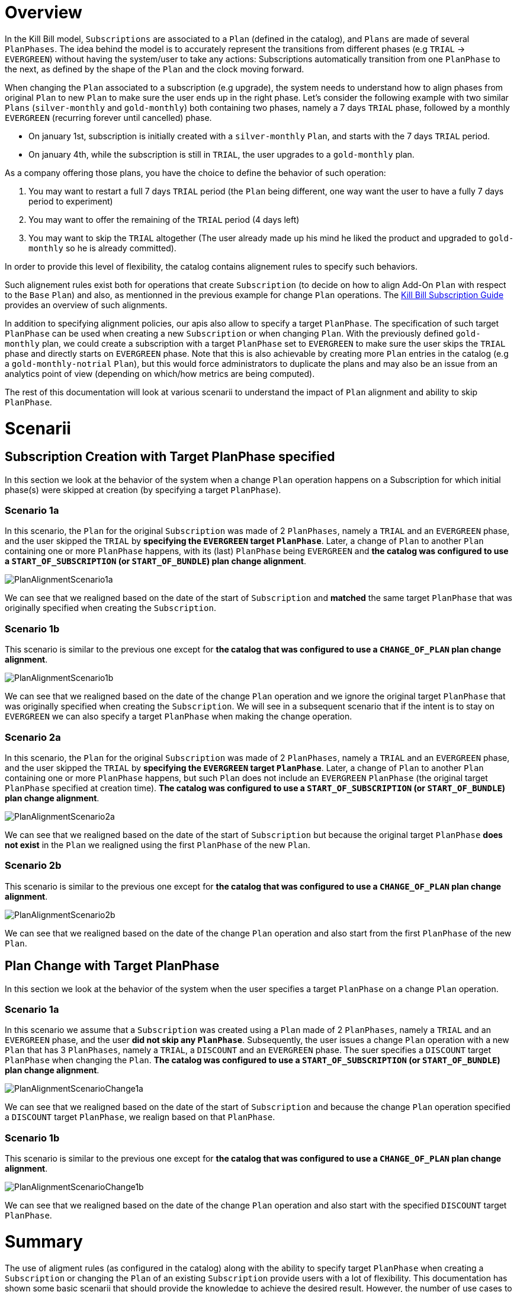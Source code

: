 = Overview

In the Kill Bill model, `Subscriptions` are associated to a `Plan` (defined in the catalog), and `Plans` are made of several `PlanPhases`.
The idea behind the model is to accurately represent the transitions from different phases (e.g `TRIAL` -> `EVERGREEN`) without having the system/user to take any actions:
Subscriptions automatically transition from one `PlanPhase` to the next, as defined by the shape of the `Plan` and the clock moving forward.

When changing the `Plan` associated to a subscription (e.g upgrade), the system needs to understand how to align phases from original `Plan` to new `Plan` to make sure the user ends up in the right phase. Let's consider the following example with two similar `Plans` (`silver-monthly` and `gold-monthly`) both containing two phases, namely a 7 days `TRIAL` phase, followed by a monthly `EVERGREEN` (recurring forever until cancelled) phase.

* On january 1st, subscription is initially created with a `silver-monthly` `Plan`, and starts with the 7 days `TRIAL` period.
* On january 4th, while the subscription is still in `TRIAL`, the user upgrades to a `gold-monthly` plan.

As a company offering those plans, you have the choice to define the behavior of such operation:

1. You may want to restart a full 7 days `TRIAL` period (the `Plan` being different, one way want the user to have a fully 7 days period to experiment)
2. You may want to offer the remaining of the `TRIAL` period (4 days left)
3. You may want to skip the `TRIAL` altogether (The user already made up his mind he liked the product and upgraded to `gold-monthly` so he is already committed).

In order to provide this level of flexibility, the catalog contains alignement rules to specify such behaviors.

Such alignement rules exist both for operations that create `Subscription` (to decide on how to align Add-On `Plan` with respect to the `Base` `Plan`) and also, as mentionned in the previous example for change `Plan` operations.
The http://docs.killbill.io/latest/userguide_subscription.html#_subscription_alignment_rules[Kill Bill Subscription Guide] provides an overview of such alignments.


In addition to specifying alignment policies, our apis also allow to specify a target `PlanPhase`. The specification of such target `PlanPhase` can be used when creating a new `Subscription` or when changing `Plan`. With the previously defined `gold-monthly` plan, we could create a subscription with a target `PlanPhase` set to `EVERGREEN` to make sure the user skips the `TRIAL` phase and directly starts on `EVERGREEN` phase. Note that this is also achievable by creating more `Plan` entries in the catalog (e.g a `gold-monthly-notrial` `Plan`), but this would force administrators to duplicate the plans and may also be an issue from an analytics point of view (depending on which/how metrics are being computed).

The rest of this documentation will look at various scenarii to understand the impact of `Plan` alignment and ability to skip `PlanPhase`.

= Scenarii

== Subscription Creation with Target PlanPhase specified

In this section we look at the behavior of the system when a change `Plan` operation happens on a Subscription for which initial phase(s) were skipped at creation (by specifying a target `PlanPhase`).

=== Scenario 1a

In this scenario, the `Plan` for the original `Subscription` was made of 2 `PlanPhases`, namely a `TRIAL` and an `EVERGREEN` phase, and the user skipped the `TRIAL` by **specifying the `EVERGREEN` target `PlanPhase`**. Later, a change of `Plan` to another `Plan` containing one or more `PlanPhase` happens, with its (last) `PlanPhase` being `EVERGREEN` and **the catalog was configured to use a `START_OF_SUBSCRIPTION` (or `START_OF_BUNDLE`) plan change alignment**. 


image:https://github.com/killbill/killbill-docs/raw/v3/userguide/assets/img/alignments/PlanAlignmentScenario1a.png[align=center]

We can see that we realigned based on the date of the start of `Subscription` and **matched** the same target `PlanPhase` that was originally specified when creating the `Subscription`.


=== Scenario 1b

This scenario is similar to the previous one except for **the catalog that was configured to use a `CHANGE_OF_PLAN` plan change alignment**.

image:https://github.com/killbill/killbill-docs/raw/v3/userguide/assets/img/alignments/PlanAlignmentScenario1b.png[align=center]

We can see that we realigned based on the date of the change `Plan` operation and we ignore the original target `PlanPhase` that was originally specified when creating the `Subscription`. We will see in a subsequent scenario that if the intent is to stay on `EVERGREEN` we can also specify a target `PlanPhase` when making the change operation.


=== Scenario 2a


In this scenario, the `Plan` for the original `Subscription` was made of 2 `PlanPhases`, namely a `TRIAL` and an `EVERGREEN` phase, and the user skipped the `TRIAL` by **specifying the `EVERGREEN` target `PlanPhase`**. Later, a change of `Plan` to another `Plan` containing one or more `PlanPhase` happens, but such `Plan` does not include an `EVERGREEN` `PlanPhase` (the original target `PlanPhase` specified at creation time). **The catalog was configured to use a `START_OF_SUBSCRIPTION` (or `START_OF_BUNDLE`) plan change alignment**. 

image:https://github.com/killbill/killbill-docs/raw/v3/userguide/assets/img/alignments/PlanAlignmentScenario2a.png[align=center]

We can see that we realigned based on the date of the start of `Subscription` but because the original target `PlanPhase` **does not exist** in the `Plan` we realigned using the first `PlanPhase` of the new `Plan`.

=== Scenario 2b

This scenario is similar to the previous one except for **the catalog that was configured to use a `CHANGE_OF_PLAN` plan change alignment**.

image:https://github.com/killbill/killbill-docs/raw/v3/userguide/assets/img/alignments/PlanAlignmentScenario2b.png[align=center]

We can see that we realigned based on the date of the change `Plan` operation and also start from the first `PlanPhase` of the new `Plan`.


== Plan Change with Target PlanPhase


In this section we look at the behavior of the system when the user specifies a target `PlanPhase` on  a change `Plan` operation. 

=== Scenario 1a

In this scenario we assume that a `Subscription` was created using a `Plan` made of 2 `PlanPhases`, namely a `TRIAL` and an `EVERGREEN` phase, and the user **did not skip any `PlanPhase`**. Subsequently, the user issues a change `Plan` operation with a new `Plan` that has 3 `PlanPhases`, namely  a `TRIAL`, a `DISCOUNT` and an `EVERGREEN` phase. The suer specifies a `DISCOUNT` target `PlanPhase` when changing the `Plan`. **The catalog was configured to use a `START_OF_SUBSCRIPTION` (or `START_OF_BUNDLE`) plan change alignment**. 


image:https://github.com/killbill/killbill-docs/raw/v3/userguide/assets/img/alignments/PlanAlignmentScenarioChange1a.png[align=center]

We can see that we realigned based on the date of the start of `Subscription` and because the change `Plan` operation specified a `DISCOUNT` target `PlanPhase`, we realign based on that `PlanPhase`.

=== Scenario 1b

This scenario is similar to the previous one except for **the catalog that was configured to use a `CHANGE_OF_PLAN` plan change alignment**.


image:https://github.com/killbill/killbill-docs/raw/v3/userguide/assets/img/alignments/PlanAlignmentScenarioChange1b.png[align=center]

We can see that we realigned based on the date of the change `Plan` operation and also start with the specified `DISCOUNT` target `PlanPhase`.


= Summary

The use of aligment rules (as configured in the catalog) along with the ability to specify target `PlanPhase` when creating a `Subscription` or changing the `Plan` of an existing `Subscription` provide users with a lot of flexibility. This documentation has shown some basic scenarii that should provide the knowledge to achieve the desired result. However, the number of use cases to cover is quite large, and dependent of each catalog and business logic, so we strongly advise to experiment (and write tests specifc to each use case).





